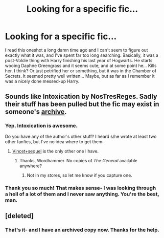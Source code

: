 #+TITLE: Looking for a specific fic...

* Looking for a specific fic...
:PROPERTIES:
:Author: knife_music
:Score: 9
:DateUnix: 1442019887.0
:DateShort: 2015-Sep-12
:FlairText: Request
:END:
I read this oneshot a long damn time ago and I can't seem to figure out exactly what it was, and I've spent far too long searching. Basically, it was a post-Voldie thing with Harry finishing his last year of Hogwarts. He starts wooing Daphne Greengrass and it seems cute, and at some point he... Kills her, I think? Or just petrified her or something, but it was in the Chamber of Secrets. It seemed pretty well written... Maybe, but as far as I remember it was a nicely done messed-up Harry.


** Sounds like Intoxication by NosTresReges. Sadly their stuff has been pulled but the fic may exist in someone's [[https://dl.dropboxusercontent.com/u/86859311/Intoxication%2C%20a%20harry%20potter%20fanfic%20_%20FanFiction.pdf][archive]].
:PROPERTIES:
:Author: wordhammer
:Score: 3
:DateUnix: 1442024206.0
:DateShort: 2015-Sep-12
:END:

*** Yep. Intoxication is awesome.

Do you have any of the author's other stuff? I heard s/he wrote at least two other fanfics, but I've no idea where to get them.
:PROPERTIES:
:Author: PsychoGeek
:Score: 3
:DateUnix: 1442075223.0
:DateShort: 2015-Sep-12
:END:

**** [[https://dl.dropboxusercontent.com/u/86859311/VINCET%2BSEQUEL.rar][Vincet+sequel]] is the only other one I have.
:PROPERTIES:
:Author: wordhammer
:Score: 2
:DateUnix: 1442075534.0
:DateShort: 2015-Sep-12
:END:

***** Thanks, Wordhammer. No copies of /The General/ available anywhere?
:PROPERTIES:
:Author: PsychoGeek
:Score: 2
:DateUnix: 1442075994.0
:DateShort: 2015-Sep-12
:END:

****** Not in my stores, so let me know if you capture one.
:PROPERTIES:
:Author: wordhammer
:Score: 2
:DateUnix: 1442076239.0
:DateShort: 2015-Sep-12
:END:


*** Thank you so much! That makes sense- I was looking through a hell of a lot of them and I never saw anything. You're the best, man.
:PROPERTIES:
:Author: knife_music
:Score: 2
:DateUnix: 1442025057.0
:DateShort: 2015-Sep-12
:END:


** [deleted]
:PROPERTIES:
:Score: 2
:DateUnix: 1442024448.0
:DateShort: 2015-Sep-12
:END:

*** That's it- and I have an archived copy now. Thanks for the help.
:PROPERTIES:
:Author: knife_music
:Score: 1
:DateUnix: 1442025090.0
:DateShort: 2015-Sep-12
:END:
